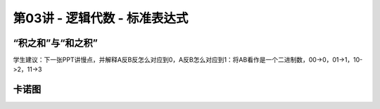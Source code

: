 .. -----------------------------------------------------------------------------
   ..
   ..  Filename       : index.rst
   ..  Author         : Huang Leilei
   ..  Status         : phase 000
   ..  Created        : 2024-09-10
   ..  Description    : description about 第03讲 - 逻辑代数 - 标准表达式
   ..
.. -----------------------------------------------------------------------------

第03讲 - 逻辑代数 - 标准表达式
--------------------------------------------------------------------------------

.. image:: 幻灯片1.JPG

“积之和”与“和之积”
........................................
.. image:: 幻灯片2.JPG
.. image:: 幻灯片3.JPG

学生建议：下一张PPT讲慢点，并解释A反B反怎么对应到0，A反B怎么对应到1：将AB看作是一个二进制数，00->0，01->1，10->2，11->3

.. image:: 幻灯片4.JPG
.. image:: 幻灯片5.JPG
.. image:: 幻灯片6.JPG
.. image:: 幻灯片7.JPG
.. image:: 幻灯片8.JPG
.. image:: 幻灯片9.JPG
.. image:: 幻灯片10.JPG

卡诺图
........................................
.. image:: 幻灯片11.JPG
.. image:: 幻灯片12.JPG
.. image:: 幻灯片13.JPG
.. image:: 幻灯片14.JPG
.. image:: 幻灯片15.JPG
.. image:: 幻灯片16.JPG
.. image:: 幻灯片17.JPG
.. image:: 幻灯片18.JPG
.. image:: 幻灯片19.JPG
